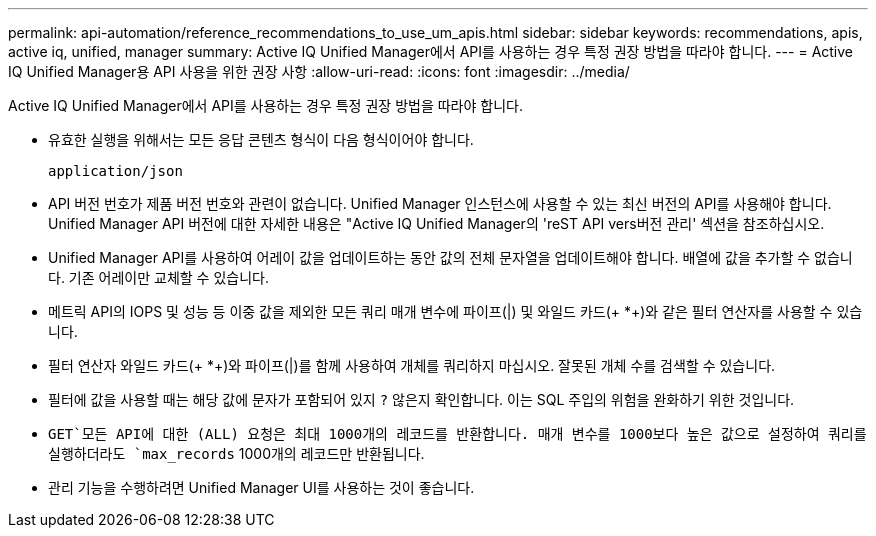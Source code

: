 ---
permalink: api-automation/reference_recommendations_to_use_um_apis.html 
sidebar: sidebar 
keywords: recommendations, apis, active iq, unified, manager 
summary: Active IQ Unified Manager에서 API를 사용하는 경우 특정 권장 방법을 따라야 합니다. 
---
= Active IQ Unified Manager용 API 사용을 위한 권장 사항
:allow-uri-read: 
:icons: font
:imagesdir: ../media/


[role="lead"]
Active IQ Unified Manager에서 API를 사용하는 경우 특정 권장 방법을 따라야 합니다.

* 유효한 실행을 위해서는 모든 응답 콘텐츠 형식이 다음 형식이어야 합니다.
+
[listing]
----
application/json
----
* API 버전 번호가 제품 버전 번호와 관련이 없습니다. Unified Manager 인스턴스에 사용할 수 있는 최신 버전의 API를 사용해야 합니다. Unified Manager API 버전에 대한 자세한 내용은 "Active IQ Unified Manager의 'reST API vers버전 관리' 섹션을 참조하십시오.
* Unified Manager API를 사용하여 어레이 값을 업데이트하는 동안 값의 전체 문자열을 업데이트해야 합니다. 배열에 값을 추가할 수 없습니다. 기존 어레이만 교체할 수 있습니다.
* 메트릭 API의 IOPS 및 성능 등 이중 값을 제외한 모든 쿼리 매개 변수에 파이프(|) 및 와일드 카드(+ *+)와 같은 필터 연산자를 사용할 수 있습니다.
* 필터 연산자 와일드 카드(+ *+)와 파이프(|)를 함께 사용하여 개체를 쿼리하지 마십시오. 잘못된 개체 수를 검색할 수 있습니다.
* 필터에 값을 사용할 때는 해당 값에 문자가 포함되어 있지 `?` 않은지 확인합니다. 이는 SQL 주입의 위험을 완화하기 위한 것입니다.
*  `GET`모든 API에 대한 (ALL) 요청은 최대 1000개의 레코드를 반환합니다. 매개 변수를 1000보다 높은 값으로 설정하여 쿼리를 실행하더라도 `max_records` 1000개의 레코드만 반환됩니다.
* 관리 기능을 수행하려면 Unified Manager UI를 사용하는 것이 좋습니다.

